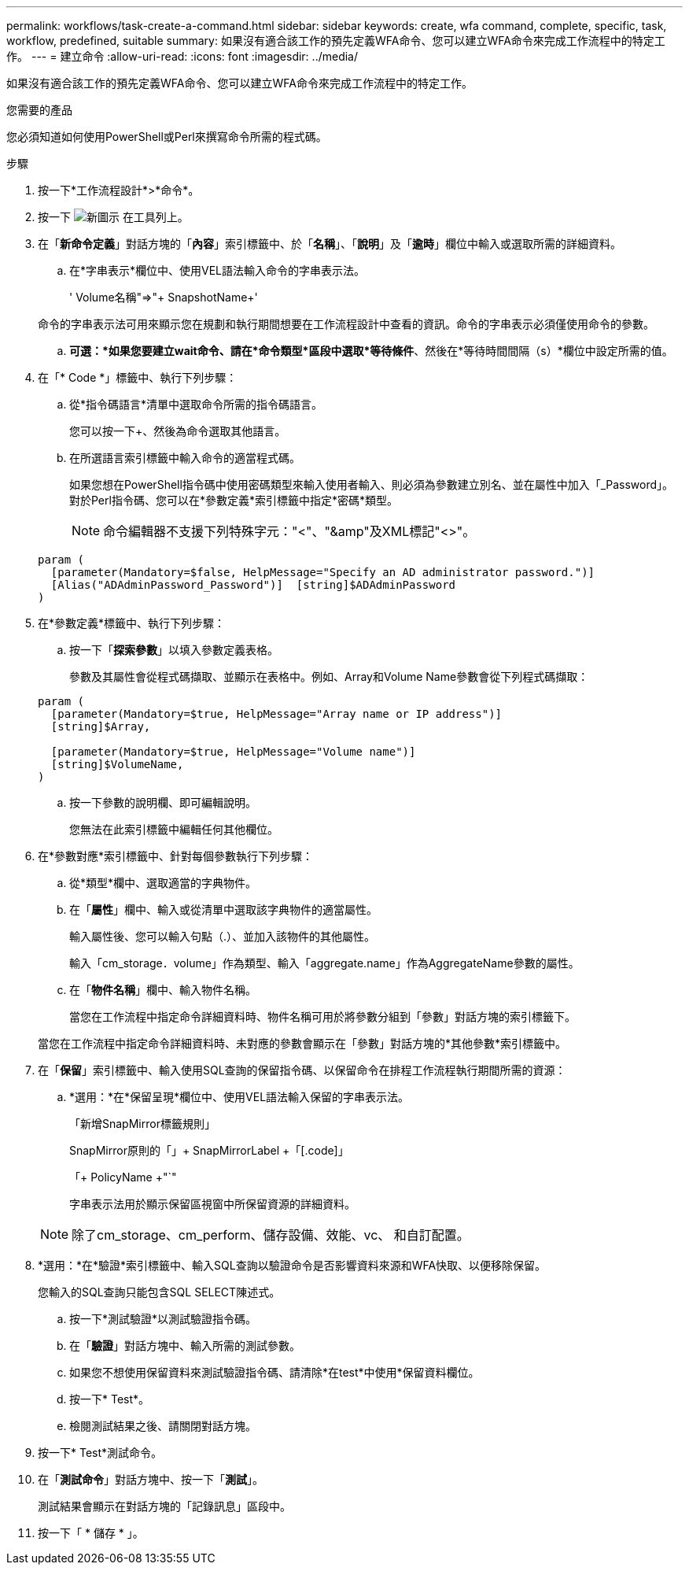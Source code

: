 ---
permalink: workflows/task-create-a-command.html 
sidebar: sidebar 
keywords: create, wfa command, complete, specific, task, workflow, predefined, suitable 
summary: 如果沒有適合該工作的預先定義WFA命令、您可以建立WFA命令來完成工作流程中的特定工作。 
---
= 建立命令
:allow-uri-read: 
:icons: font
:imagesdir: ../media/


[role="lead"]
如果沒有適合該工作的預先定義WFA命令、您可以建立WFA命令來完成工作流程中的特定工作。

.您需要的產品
您必須知道如何使用PowerShell或Perl來撰寫命令所需的程式碼。

.步驟
. 按一下*工作流程設計*>*命令*。
. 按一下 image:../media/new_wfa_icon.gif["新圖示"] 在工具列上。
. 在「*新命令定義*」對話方塊的「*內容*」索引標籤中、於「*名稱*」、「*說明*」及「*逾時*」欄位中輸入或選取所需的詳細資料。
+
.. 在*字串表示*欄位中、使用VEL語法輸入命令的字串表示法。
+
+' Volume名稱+"=>"+ SnapshotName+'

+
命令的字串表示法可用來顯示您在規劃和執行期間想要在工作流程設計中查看的資訊。命令的字串表示必須僅使用命令的參數。

.. *可選：*如果您要建立wait命令、請在*命令類型*區段中選取*等待條件*、然後在*等待時間間隔（s）*欄位中設定所需的值。


. 在「* Code *」標籤中、執行下列步驟：
+
.. 從*指令碼語言*清單中選取命令所需的指令碼語言。
+
您可以按一下+、然後為命令選取其他語言。

.. 在所選語言索引標籤中輸入命令的適當程式碼。
+
如果您想在PowerShell指令碼中使用密碼類型來輸入使用者輸入、則必須為參數建立別名、並在屬性中加入「_Password」。對於Perl指令碼、您可以在*參數定義*索引標籤中指定*密碼*類型。

+

NOTE: 命令編輯器不支援下列特殊字元："<"、"&amp"及XML標記"<>"。

+
[listing]
----
param (
  [parameter(Mandatory=$false, HelpMessage="Specify an AD administrator password.")]
  [Alias("ADAdminPassword_Password")]  [string]$ADAdminPassword
)
----


. 在*參數定義*標籤中、執行下列步驟：
+
.. 按一下「*探索參數*」以填入參數定義表格。
+
參數及其屬性會從程式碼擷取、並顯示在表格中。例如、Array和Volume Name參數會從下列程式碼擷取：

+
[listing]
----
param (
  [parameter(Mandatory=$true, HelpMessage="Array name or IP address")]
  [string]$Array,

  [parameter(Mandatory=$true, HelpMessage="Volume name")]
  [string]$VolumeName,
)
----
.. 按一下參數的說明欄、即可編輯說明。
+
您無法在此索引標籤中編輯任何其他欄位。



. 在*參數對應*索引標籤中、針對每個參數執行下列步驟：
+
.. 從*類型*欄中、選取適當的字典物件。
.. 在「*屬性*」欄中、輸入或從清單中選取該字典物件的適當屬性。
+
輸入屬性後、您可以輸入句點（.）、並加入該物件的其他屬性。

+
輸入「cm_storage．volume」作為類型、輸入「aggregate.name」作為AggregateName參數的屬性。

.. 在「*物件名稱*」欄中、輸入物件名稱。
+
當您在工作流程中指定命令詳細資料時、物件名稱可用於將參數分組到「參數」對話方塊的索引標籤下。



+
當您在工作流程中指定命令詳細資料時、未對應的參數會顯示在「參數」對話方塊的*其他參數*索引標籤中。

. 在「*保留*」索引標籤中、輸入使用SQL查詢的保留指令碼、以保留命令在排程工作流程執行期間所需的資源：
+
.. *選用：*在*保留呈現*欄位中、使用VEL語法輸入保留的字串表示法。
+
「新增SnapMirror標籤規則」

+
SnapMirror原則的「」+ SnapMirrorLabel +「[.code]」

+
「+ PolicyName +"`"

+
字串表示法用於顯示保留區視窗中所保留資源的詳細資料。



+

NOTE: 除了cm_storage、cm_perform、儲存設備、效能、vc、 和自訂配置。

. *選用：*在*驗證*索引標籤中、輸入SQL查詢以驗證命令是否影響資料來源和WFA快取、以便移除保留。
+
您輸入的SQL查詢只能包含SQL SELECT陳述式。

+
.. 按一下*測試驗證*以測試驗證指令碼。
.. 在「*驗證*」對話方塊中、輸入所需的測試參數。
.. 如果您不想使用保留資料來測試驗證指令碼、請清除*在test*中使用*保留資料欄位。
.. 按一下* Test*。
.. 檢閱測試結果之後、請關閉對話方塊。


. 按一下* Test*測試命令。
. 在「*測試命令*」對話方塊中、按一下「*測試*」。
+
測試結果會顯示在對話方塊的「記錄訊息」區段中。

. 按一下「 * 儲存 * 」。

